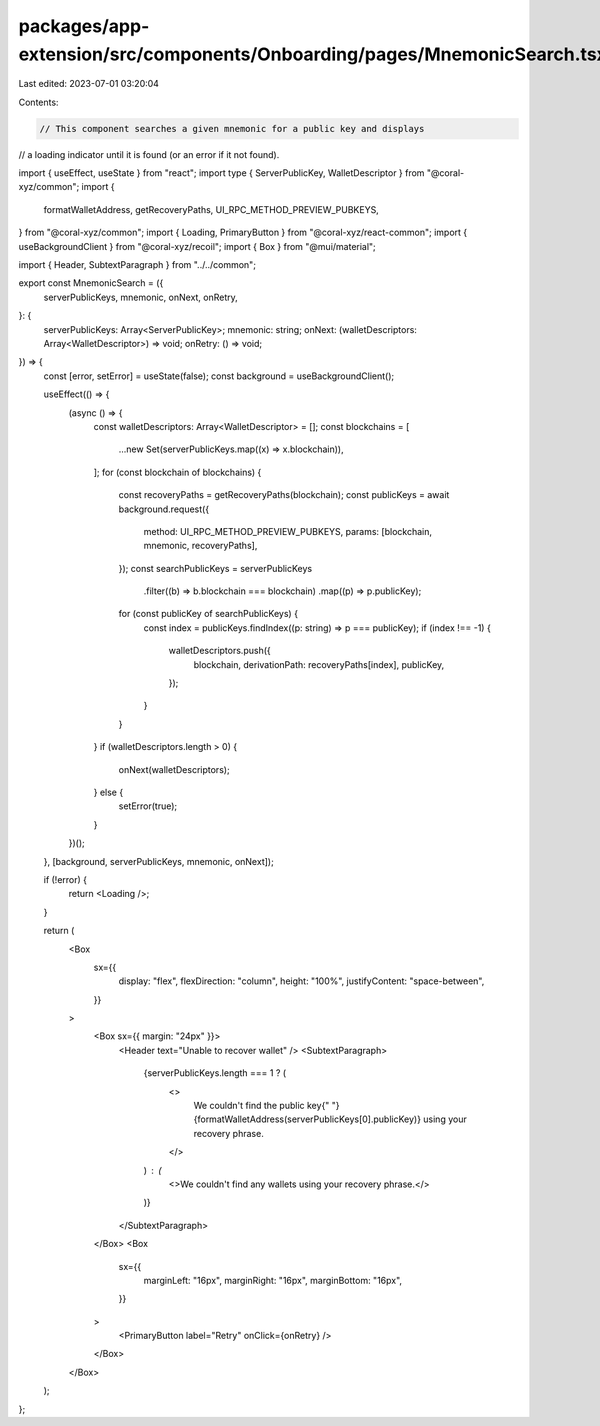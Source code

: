packages/app-extension/src/components/Onboarding/pages/MnemonicSearch.tsx
=========================================================================

Last edited: 2023-07-01 03:20:04

Contents:

.. code-block:: tsx

    // This component searches a given mnemonic for a public key and displays
// a loading indicator until it is found (or an error if it not found).

import { useEffect, useState } from "react";
import type { ServerPublicKey, WalletDescriptor } from "@coral-xyz/common";
import {
  formatWalletAddress,
  getRecoveryPaths,
  UI_RPC_METHOD_PREVIEW_PUBKEYS,
} from "@coral-xyz/common";
import { Loading, PrimaryButton } from "@coral-xyz/react-common";
import { useBackgroundClient } from "@coral-xyz/recoil";
import { Box } from "@mui/material";

import { Header, SubtextParagraph } from "../../common";

export const MnemonicSearch = ({
  serverPublicKeys,
  mnemonic,
  onNext,
  onRetry,
}: {
  serverPublicKeys: Array<ServerPublicKey>;
  mnemonic: string;
  onNext: (walletDescriptors: Array<WalletDescriptor>) => void;
  onRetry: () => void;
}) => {
  const [error, setError] = useState(false);
  const background = useBackgroundClient();

  useEffect(() => {
    (async () => {
      const walletDescriptors: Array<WalletDescriptor> = [];
      const blockchains = [
        ...new Set(serverPublicKeys.map((x) => x.blockchain)),
      ];
      for (const blockchain of blockchains) {
        const recoveryPaths = getRecoveryPaths(blockchain);
        const publicKeys = await background.request({
          method: UI_RPC_METHOD_PREVIEW_PUBKEYS,
          params: [blockchain, mnemonic, recoveryPaths],
        });
        const searchPublicKeys = serverPublicKeys
          .filter((b) => b.blockchain === blockchain)
          .map((p) => p.publicKey);
        for (const publicKey of searchPublicKeys) {
          const index = publicKeys.findIndex((p: string) => p === publicKey);
          if (index !== -1) {
            walletDescriptors.push({
              blockchain,
              derivationPath: recoveryPaths[index],
              publicKey,
            });
          }
        }
      }
      if (walletDescriptors.length > 0) {
        onNext(walletDescriptors);
      } else {
        setError(true);
      }
    })();
  }, [background, serverPublicKeys, mnemonic, onNext]);

  if (!error) {
    return <Loading />;
  }

  return (
    <Box
      sx={{
        display: "flex",
        flexDirection: "column",
        height: "100%",
        justifyContent: "space-between",
      }}
    >
      <Box sx={{ margin: "24px" }}>
        <Header text="Unable to recover wallet" />
        <SubtextParagraph>
          {serverPublicKeys.length === 1 ? (
            <>
              We couldn't find the public key{" "}
              {formatWalletAddress(serverPublicKeys[0].publicKey)} using your
              recovery phrase.
            </>
          ) : (
            <>We couldn't find any wallets using your recovery phrase.</>
          )}
        </SubtextParagraph>
      </Box>
      <Box
        sx={{
          marginLeft: "16px",
          marginRight: "16px",
          marginBottom: "16px",
        }}
      >
        <PrimaryButton label="Retry" onClick={onRetry} />
      </Box>
    </Box>
  );
};


